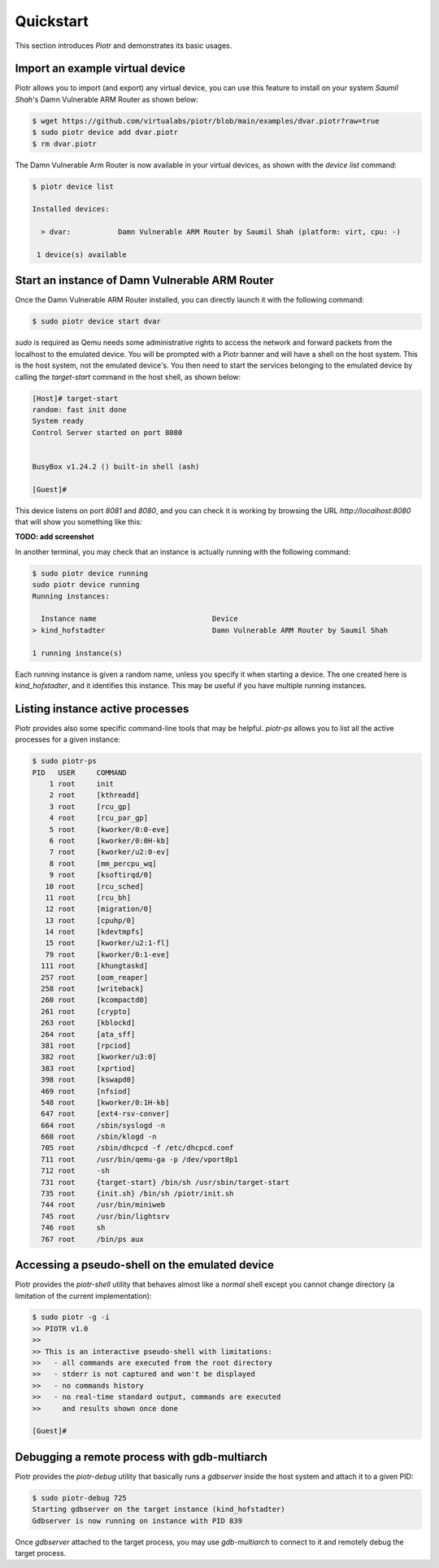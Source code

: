 ==========
Quickstart
==========

This section introduces `Piotr` and demonstrates its basic usages.

Import an example virtual device
================================

Piotr allows you to import (and export) any virtual device, you can use this
feature to install on your system *Saumil Shah*'s Damn Vulnerable ARM Router as
shown below:

.. code-block:: text

    $ wget https://github.com/virtualabs/piotr/blob/main/examples/dvar.piotr?raw=true
    $ sudo piotr device add dvar.piotr
    $ rm dvar.piotr

The Damn Vulnerable Arm Router is now available in your virtual devices, as
shown with the `device list` command:

.. code-block:: text

    $ piotr device list

    Installed devices:

      > dvar:           Damn Vulnerable ARM Router by Saumil Shah (platform: virt, cpu: -)
    
     1 device(s) available

Start an instance of Damn Vulnerable ARM Router
===============================================

Once the Damn Vulnerable ARM Router installed, you can directly launch it with
the following command:

.. code-block:: text

    $ sudo piotr device start dvar

`sudo` is required as Qemu needs some administrative rights to access the network
and forward packets from the localhost to the emulated device. You will be prompted
with a Piotr banner and will have a shell on the host
system. This is the host system, not the emulated device's. You then need to
start the services belonging to the emulated device by calling the `target-start`
command in the host shell, as shown below:

.. code-block:: text

    [Host]# target-start
    random: fast init done
    System ready
    Control Server started on port 8080


    BusyBox v1.24.2 () built-in shell (ash)

    [Guest]#

This device listens on port `8081` and `8080`, and you can check it is working
by browsing the URL `http://localhost:8080` that will show you something like
this:

**TODO: add screenshot**

In another terminal, you may check that an instance is actually running with 
the following command:

.. code-block:: text

    $ sudo piotr device running
    sudo piotr device running
    Running instances:

      Instance name                           Device                                  
    > kind_hofstadter                         Damn Vulnerable ARM Router by Saumil Shah

    1 running instance(s)

Each running instance is given a random name, unless you specify it when
starting a device. The one created here is `kind_hofstadter`, and it identifies
this instance. This may be useful if you have multiple running instances.

Listing instance active processes
=================================

Piotr provides also some specific command-line tools that may be helpful.
`piotr-ps` allows you to list all the active processes for a given instance:

.. code-block:: text

    $ sudo piotr-ps 
    PID   USER     COMMAND
        1 root     init
        2 root     [kthreadd]
        3 root     [rcu_gp]
        4 root     [rcu_par_gp]
        5 root     [kworker/0:0-eve]
        6 root     [kworker/0:0H-kb]
        7 root     [kworker/u2:0-ev]
        8 root     [mm_percpu_wq]
        9 root     [ksoftirqd/0]
       10 root     [rcu_sched]
       11 root     [rcu_bh]
       12 root     [migration/0]
       13 root     [cpuhp/0]
       14 root     [kdevtmpfs]
       15 root     [kworker/u2:1-fl]
       79 root     [kworker/0:1-eve]
      111 root     [khungtaskd]
      257 root     [oom_reaper]
      258 root     [writeback]
      260 root     [kcompactd0]
      261 root     [crypto]
      263 root     [kblockd]
      264 root     [ata_sff]
      381 root     [rpciod]
      382 root     [kworker/u3:0]
      383 root     [xprtiod]
      398 root     [kswapd0]
      469 root     [nfsiod]
      548 root     [kworker/0:1H-kb]
      647 root     [ext4-rsv-conver]
      664 root     /sbin/syslogd -n
      668 root     /sbin/klogd -n
      705 root     /sbin/dhcpcd -f /etc/dhcpcd.conf
      711 root     /usr/bin/qemu-ga -p /dev/vport0p1
      712 root     -sh
      731 root     {target-start} /bin/sh /usr/sbin/target-start
      735 root     {init.sh} /bin/sh /piotr/init.sh
      744 root     /usr/bin/miniweb
      745 root     /usr/bin/lightsrv
      746 root     sh
      767 root     /bin/ps aux


Accessing a pseudo-shell on the emulated device
===============================================

Piotr provides the `piotr-shell` utility that behaves almost like a *normal*
shell except you cannot change directory (a limitation of the current
implementation):

.. code-block:: text

    $ sudo piotr -g -i
    >> PIOTR v1.0
    >>
    >> This is an interactive pseudo-shell with limitations:
    >>   - all commands are executed from the root directory
    >>   - stderr is not captured and won't be displayed
    >>   - no commands history
    >>   - no real-time standard output, commands are executed
    >>     and results shown once done

    [Guest]#


Debugging a remote process with gdb-multiarch
=============================================

Piotr provides the `piotr-debug` utility that basically runs a `gdbserver`
inside the host system and attach it to a given PID:

.. code-block:: text

    $ sudo piotr-debug 725
    Starting gdbserver on the target instance (kind_hofstadter)
    Gdbserver is now running on instance with PID 839

Once `gdbserver` attached to the target process, you may use `gdb-multiarch`
to connect to it and remotely debug the target process. 


